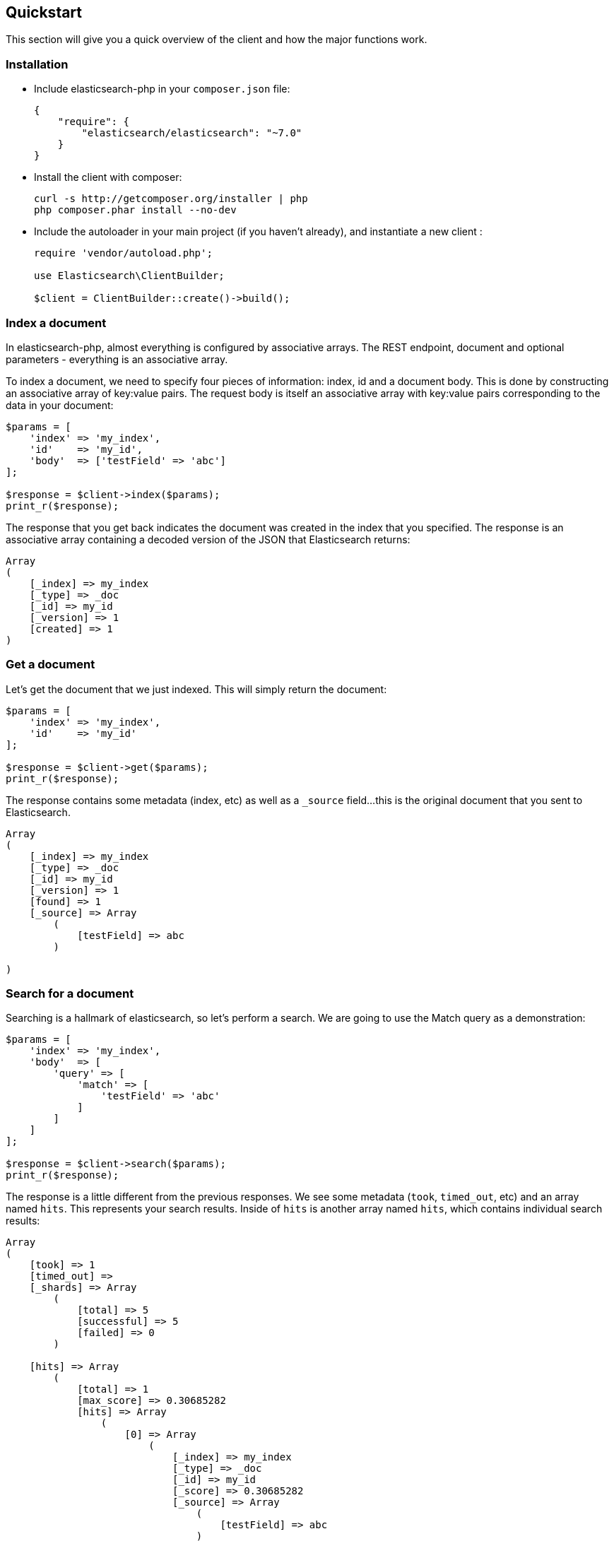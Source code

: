 [[quickstart]]
== Quickstart

This section will give you a quick overview of the client and how the major functions work.

=== Installation

* Include elasticsearch-php in your `composer.json` file:
+
[source,json]
----------------------------
{
    "require": {
        "elasticsearch/elasticsearch": "~7.0"
    }
}
----------------------------

* Install the client with composer:
+
[source,shell]
----------------------------
curl -s http://getcomposer.org/installer | php
php composer.phar install --no-dev
----------------------------

* Include the autoloader in your main project (if you haven't already), and instantiate a new client :
+
[source,php]
----------------------------
require 'vendor/autoload.php';

use Elasticsearch\ClientBuilder;

$client = ClientBuilder::create()->build();
----------------------------


=== Index a document

In elasticsearch-php, almost everything is configured by associative arrays.  The REST endpoint, document and optional parameters - everything is an associative array.

To index a document, we need to specify four pieces of information: index, id and a document body. This is done by
constructing an associative array of key:value pairs.  The request body is itself an associative array with key:value pairs
corresponding to the data in your document:

[source,php]
----------------------------
$params = [
    'index' => 'my_index',
    'id'    => 'my_id',
    'body'  => ['testField' => 'abc']
];

$response = $client->index($params);
print_r($response);
----------------------------

The response that you get back indicates the document was created in the index that you specified.  The response is an
associative array containing a decoded version of the JSON that Elasticsearch returns:

[source,php]
----------------------------
Array
(
    [_index] => my_index
    [_type] => _doc
    [_id] => my_id
    [_version] => 1
    [created] => 1
)

----------------------------

=== Get a document

Let's get the document that we just indexed.  This will simply return the document:

[source,php]
----------------------------
$params = [
    'index' => 'my_index',
    'id'    => 'my_id'
];

$response = $client->get($params);
print_r($response);
----------------------------

The response contains some metadata (index, etc) as well as a `_source` field...this is the original document
that you sent to Elasticsearch.

[source,php]
----------------------------
Array
(
    [_index] => my_index
    [_type] => _doc
    [_id] => my_id
    [_version] => 1
    [found] => 1
    [_source] => Array
        (
            [testField] => abc
        )

)
----------------------------

=== Search for a document

Searching is a hallmark of elasticsearch, so let's perform a search.  We are going to use the Match query as a demonstration:

[source,php]
----------------------------
$params = [
    'index' => 'my_index',
    'body'  => [
        'query' => [
            'match' => [
                'testField' => 'abc'
            ]
        ]
    ]
];

$response = $client->search($params);
print_r($response);
----------------------------

The response is a little different from the previous responses.  We see some metadata (`took`, `timed_out`, etc) and
an array named `hits`.  This represents your search results.  Inside of `hits` is another array named `hits`, which contains
individual search results:

[source,php]
----------------------------
Array
(
    [took] => 1
    [timed_out] =>
    [_shards] => Array
        (
            [total] => 5
            [successful] => 5
            [failed] => 0
        )

    [hits] => Array
        (
            [total] => 1
            [max_score] => 0.30685282
            [hits] => Array
                (
                    [0] => Array
                        (
                            [_index] => my_index
                            [_type] => _doc
                            [_id] => my_id
                            [_score] => 0.30685282
                            [_source] => Array
                                (
                                    [testField] => abc
                                )
                        )
                )
        )
)
----------------------------

=== Delete a document

Alright, let's go ahead and delete the document that we added previously:

[source,php]
----------------------------
$params = [
    'index' => 'my_index',
    'id'    => 'my_id'
];

$response = $client->delete($params);
print_r($response);
----------------------------

You'll notice this is identical syntax to the `get` syntax.  The only difference is the operation: `delete` instead of
`get`.  The response will confirm the document was deleted:

[source,php]
----------------------------
Array
(
    [found] => 1
    [_index] => my_index
    [_type] => _doc
    [_id] => my_id
    [_version] => 2
)
----------------------------


=== Delete an index

Due to the dynamic nature of elasticsearch, the first document we added automatically built an index with some default settings.  Let's delete that index because we want to specify our own settings later:

[source,php]
----------------------------
$deleteParams = [
    'index' => 'my_index'
];
$response = $client->indices()->delete($deleteParams);
print_r($response);
----------------------------

The response:


[source,php]
----------------------------
Array
(
    [acknowledged] => 1
)
----------------------------

=== Create an index

Now that we are starting fresh (no data or index), let's add a new index with some custom settings:

[source,php]
----------------------------
$params = [
    'index' => 'my_index',
    'body' => [
        'settings' => [
            'number_of_shards' => 2,
            'number_of_replicas' => 0
        ]
    ]
];

$response = $client->indices()->create($params);
print_r($response);
----------------------------

Elasticsearch will now create that index with your chosen settings, and return an acknowledgement:

[source,php]
----------------------------
Array
(
    [acknowledged] => 1
)
----------------------------

=== Wrap up

That was just a crash-course overview of the client and it's syntax.  If you are familiar with elasticsearch, you'll
notice that the methods are named just like REST endpoints.

You'll also notice that the client is configured in a manner that facilitates easy discovery via your IDE.  All core
actions are available under the `$client` object (indexing, searching, getting, etc).  Index and cluster management
are located under the `$client->indices()` and `$client->cluster()` objects, respectively.

Check out the rest of the Documentation to see how the entire client works.
